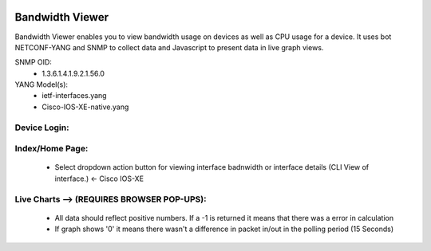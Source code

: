 .. image:: https://img.shields.io/badge/NETCONF-required-blue
    :target: -
.. image:: https://img.shields.io/badge/IOS--XE-required-blue
    :target: -
    
Bandwidth Viewer
-----------------

Bandwidth Viewer enables you to view bandwidth usage on devices as well as CPU usage for a device. It uses bot NETCONF-YANG and SNMP to collect data and Javascript to 
present data in live graph views.

SNMP OID:
  - 1.3.6.1.4.1.9.2.1.56.0

YANG Model(s):
  - ietf-interfaces.yang
  - Cisco-IOS-XE-native.yang


**Device Login:**
==================
 
.. image:: https://github.com/cober2019/IOS-XE-Bandwidth-Viewer/blob/main/images/Login.PNG
    :target: -
    
**Index/Home Page:**
=====================

  - Select dropdown action button for viewing interface badnwidth or interface details (CLI View of interface.) <- Cisco IOS-XE

.. image:: https://github.com/cober2019/IOS-XE-Bandwidth-Viewer/blob/main/images/Index.PNG
    :target: -

.. image:: https://github.com/cober2019/IOS-XE-Bandwidth-Viewer/blob/main/images/InterfaceDetails.PNG
    :target: -
    
**Live Charts --> (REQUIRES BROWSER POP-UPS):**
================================================

  - All data should reflect positive numbers. If a -1 is returned it means that there was a error in calculation
  - If graph shows '0' it means there wasn't a difference in packet in/out in the polling period (15 Seconds)

.. image:: https://github.com/cober2019/IOS-XE-Bandwidth-Viewer/blob/main/images/Bandwidth.PNG
    :target: -

